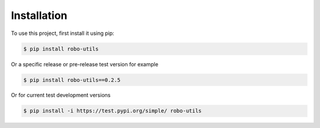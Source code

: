 .. _installation:

Installation
------------

To use this project, first install it using pip:

.. code-block:: console

    $ pip install robo-utils


Or a specific release or pre-release test version for example

.. code-block:: console

   $ pip install robo-utils==0.2.5


Or for current test development versions

.. code-block:: console

    $ pip install -i https://test.pypi.org/simple/ robo-utils


